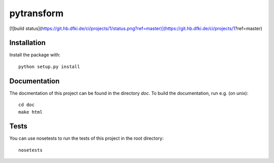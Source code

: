 pytransform
===========

[![build status](https://git.hb.dfki.de/ci/projects/1/status.png?ref=master)](https://git.hb.dfki.de/ci/projects/1?ref=master)

Installation
------------

Install the package with::

    python setup.py install

Documentation
-------------

The docmentation of this project can be found in the directory `doc`. To
build the documentation, run e.g. (on unix)::

    cd doc
    make html

Tests
-----

You can use nosetests to run the tests of this project in the root directory::

    nosetests
